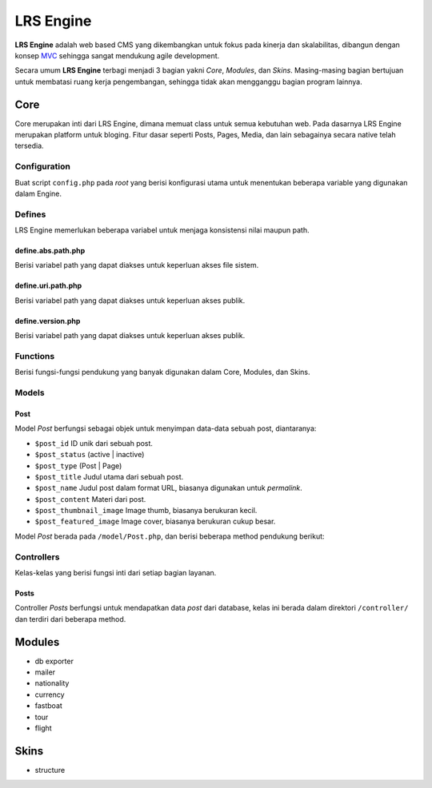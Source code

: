 ==========
LRS Engine
==========

**LRS Engine** adalah web based CMS yang dikembangkan untuk fokus pada kinerja dan skalabilitas, dibangun dengan konsep `MVC`_ sehingga sangat mendukung agile development.

Secara umum **LRS Engine** terbagi menjadi 3 bagian yakni *Core*, *Modules*, dan *Skins*. Masing-masing bagian bertujuan untuk membatasi ruang kerja pengembangan, sehingga tidak akan mengganggu bagian program lainnya.

Core
====
Core merupakan inti dari LRS Engine, dimana memuat class untuk semua kebutuhan web. Pada dasarnya LRS Engine merupakan platform untuk bloging.
Fitur dasar seperti Posts, Pages, Media, dan lain sebagainya secara native telah tersedia.

Configuration
-------------
Buat script ``config.php`` pada `root` yang berisi konfigurasi utama untuk menentukan beberapa variable yang digunakan dalam Engine.

.. code-block:: php
    :linenos:

    /** ========================
     * konfigurasi path dan url
     * ====================== */

    /** app url path */
    define( 'LRS_URL_PATH', 'http://localhost/lrsoft/lrs-engine' );


    /** =======================
     * Informasi umum aplikasi
     * ===================== */

    /** app name */
    define( 'LRS_APP_NAME', 'Local Development' );

    /** app author */
    define( 'LRS_APP_AUTHOR', 'LRsoft Corp.');

    /** app author url */
    define( 'LRS_APP_AUTHOR_URL', 'http://lrsoft.co.id');


    /** =====================
     * konfigurasi database
     * ==================== */

    /** host */
    define( 'LRS_DB_HOST', 'localhost' );

    /** username */
    define( 'LRS_DB_USERNAME', 'user' );

    /** password */
    define( 'LRS_DB_PASSWORD', 'pass' );

    /** database name */
    define( 'LRS_DB_NAME', 'dbname' );

    /** prefix tabel */
    define( 'LRS_DB_PREFIX', 'lrs_' );

    /** installer enable */
    define( 'LRS_INSTALLER_ENABLE', true );


    /** load fungsi inti lainnya */
    require_once( 'function.php' );


Defines
-------
LRS Engine memerlukan beberapa variabel untuk menjaga konsistensi nilai maupun path.

define.abs.path.php
...................
Berisi variabel path yang dapat diakses untuk keperluan akses file sistem.

.. code-block:: php
    :linenos:

    /** absolute path untuk asset */
    define( 'LRS_ABS_ASSET_PATH', LRS_ABS_PATH . DS . 'asset' );

    /** absolute path untuk css */
    define( 'LRS_ABS_CSS_PATH', LRS_ABS_PATH . DS . 'asset' . DS . 'css' );

    /** absolute path untuk js */
    define( 'LRS_ABS_JS_PATH', LRS_ABS_PATH . DS . 'asset' . DS . 'js' );

    /** absolute path untuk js */
    define( 'LRS_ABS_IMG_PATH', LRS_ABS_PATH . DS . 'asset' . DS . 'img' );

    /** absolute path untuk content upload */
    define( 'LRS_ABS_UPLOAD_PATH', LRS_ABS_PATH . DS . 'asset' . DS . 'upload');

    /** absolute path untuk model */
    define( 'LRS_ABS_MODEL_PATH', LRS_ABS_PATH . DS . 'model' );

    /** absolute path untuk view */
    define( 'LRS_ABS_VIEW_PATH', LRS_ABS_PATH . DS . 'view' );

    /** absolute path untuk controller */
    define( 'LRS_ABS_CONTROLLER_PATH', LRS_ABS_PATH . DS . 'controller' );

    /** absolute path untuk module */
    define( 'LRS_ABS_MODULE_PATH', LRS_ABS_PATH . DS . 'module' );

    /** absolute path untuk skin */
    define( 'LRS_ABS_SKIN_PATH', LRS_ABS_PATH . DS . 'skin' );

    /** absolute path untuk version */
    define( 'LRS_ABS_VERSION_PATH', LRS_ABS_PATH . DS . 'VERSION.md' );

    /** absolute path untuk config */
    define( 'LRS_ABS_CONFIG_PATH', LRS_ABS_PATH . DS . 'config.php' );

define.uri.path.php
...................
Berisi variabel path yang dapat diakses untuk keperluan akses publik.

.. code-block:: php
    :linenos:

    /** path untuk asset */
    define( 'LRS_ASSET_PATH', LRS_URL_PATH . DS . 'asset' );

    /** path untuk css */
    define( 'LRS_CSS_PATH', LRS_URL_PATH . DS . 'asset' . DS . 'css' );

    /** path untuk js */
    define( 'LRS_JS_PATH', LRS_URL_PATH . DS . 'asset' . DS . 'js' );

    /** path untuk img */
    define( 'LRS_IMG_PATH', LRS_URL_PATH . DS . 'asset' . DS . 'img' );

    /** path untuk content upload */
    define( 'LRS_UPLOAD_PATH', LRS_URL_PATH . DS . 'asset' . DS . 'upload');

    /** path untuk module */
    define( 'LRS_MODULE_PATH', LRS_URL_PATH . DS . 'module' );

    /** path untuk skin */
    define( 'LRS_SKIN_PATH', LRS_URL_PATH . DS . 'skin' );

define.version.php
..................
Berisi variabel path yang dapat diakses untuk keperluan akses publik.

.. code-block:: php
    :linenos:

    /** versi dari LRS Engine */
    define( 'LRS_ENGINE_VERSION', $current_version );

Functions
---------
Berisi fungsi-fungsi pendukung yang banyak digunakan dalam Core, Modules, dan Skins.

.. php:class:: fn.engine.php

  Daftar fungsi untuk keperluan engine.

  .. php:method:: check_required_engine_version( $required_version, $exit, $messages )

      Memeriksa kebutuhan versi engine untuk verifikasi module dan skin.

      :param string $required_version: Versi engine yang ingin dicek.
      :param string $exit: Jika tidak sesuai, apakah langsung exit atau tidak (default ``true``).
      :param string $messages: Pesan ketika exit (default ``Insufficient Version of Engine``).

  .. php:method:: is_admin_page()

      Cek apakah suatu halaman merupakan halaman admin atau tidak

      :returns: yes | no

  .. php:method:: sync_default_params( $default, $destination )

      Melakukan singkronisasi terhadap 2 array

      :param array $default: Array default sebagai sumber.
      :param array $destination: Array tujuan.

  .. php:method:: in_array_r( $needle, $haystack )

      Melakukan pencarian secara rekursif didalam array multidimensi

      :param string $needle: Nilai yang akan dicari.
      :param array $haystack: Array tujuan.

  .. php:method:: lrs_exit( $messages = '', $type = 'info' )

      Menampilkan format pesan error pada saat exit (menghentikan script denagn paksa)

      :param string $messages: Nilai yang akan dicari (default string kosong, tapi script tetap ``exit()``).
      :param string $type: Jenis pesan (info | alert).

  .. php:method:: lrs_redirect( $target = LRS_URL_PATH )

      Melakukan redirect (mengarahkan) ke sebuah halaman tertentu sesuai parameter

      :param string $target: Halaman tujuan.

  .. php:method:: get_menus( $array )

      Mendapatkan built in menu, dari daftar `Pages`

      - ``post_type``: jenis `post` ( post | page )
      - ``post_parent``: ID untuk page induk
      - ``post_status``: publish | draft
      - ``orderby``: order berdasarkan suatu field
      - ``order``: ASC | DESC
      - ``number``: jumlah output maksimum item

      :param array $array: Array yang berisi key.

  .. php:method:: validate_url()

      Memastikan konsistensi URL antara `requests` dan ``config.php`` dengan melakkukan redirect.

  .. php:method:: lrs_paging_nav( $base_url, $total_data, $current_page, $data_per_page = 10, $range_data = 3 )

      Membantu membuat navigasi halaman berdasarkan query database.

      :param string $base_url: URL dasar pembentukan navigasi
      :param int $total_data: Total keseluruhan data
      :param int $current_page: Halaman saat ini
      :param int $data_per_page: Jumlah data tiap page
      :param int $range_data: Range data pada list navigasi, misal: ``1`` ``...`` ``23`` ``24`` ``25`` ``26`` ``27`` ``...`` ``100``

  .. php:method:: is_SSL_URI()

      Cek apakah URI yang ada pada ``config.php`` adalah `HTTPS`

  .. php:method:: is_SSL_request()

      Cek apakah URI yang di-submit merupakan `HTTPS`

  .. php:method:: minify_HTML_output()

      Melakukan kompresi out HTML dengan menghilangkan whitespace yang tidak diperlukan. Masukkan ``ob_start( 'minify_HTML_output' )`` pada bagian awal dan ``ob_end_flush()`` pada bagian akhir script.

Models
------

.. _Model Post:

Post
....
Model `Post` berfungsi sebagai objek untuk menyimpan data-data sebuah post, diantaranya:

- ``$post_id`` ID unik dari sebuah post.
- ``$post_status`` (active | inactive)
- ``$post_type`` (Post | Page)
- ``$post_title`` Judul utama dari sebuah post.
- ``$post_name`` Judul post dalam format URL, biasanya digunakan untuk `permalink`.
- ``$post_content`` Materi dari post.
- ``$post_thumbnail_image`` Image thumb, biasanya berukuran kecil.
- ``$post_featured_image`` Image cover, biasanya berukuran cukup besar.

Model `Post` berada pada ``/model/Post.php``, dan berisi beberapa method pendukung berikut:

.. php:class:: Post.php

  Daftar method objek post untuk menyimpan data.

  .. php:method:: init( $post )

      Init `value` sekaligus dalam waktu bersamaan.

      :returns: Object `post`.

  .. php:method:: get_{property_name}()

      Mendapatkan nilai dari masing-masing `property name`.

      :returns: `property value`

  .. php:method:: set_{property_name}( $value )

      Memberikan nilai ke masing-masing `property name`.

      :param int|string $value: Nilai untuk masing-masing `property`.

  .. php:method:: set_{property_name}( $value )

      Memberikan nilai ke masing-masing `property name`.

      :param int|string $value: Nilai untuk masing-masing `property`.

  .. php:method:: get_permalink( $structured = false )

      Mendapatkan `URL` ke masing-masing post, format ``$structured`` adalah ``/category/post-name``, dan default ``/post-name``.

      :returns: String dalam format `URL`.

  .. php:method:: is_empty( $field = 'post_id' )

      Memeriksa apakah objek `Post` NULL (kosong), beberapa field yang bisa dicek:

      - ``post_name``
      - ``post_title``
      - ``post_content``
      - ``post_date``

      :returns: Boolean (true|false).


Controllers
-----------
Kelas-kelas yang berisi fungsi inti dari setiap bagian layanan.

Posts
.....
Controller `Posts` berfungsi untuk mendapatkan data `post` dari database, kelas ini berada dalam direktori ``/controller/`` dan terdiri dari beberapa method.

.. php:class:: Posts.php

  Daftar method untuk keperluan management post dari database.

  .. php:method:: get_instance()

      Method static yang dapat dipanggil tanpa melakukan instansiasi, berguna untuk memanggil secara cepat kontroller ``Posts``, caranya ``Posts::get_instance()->{method}``.

      :returns: Objek kontroller ``Posts``.

  .. php:method:: get_post( $post_id, $by = 'post_id', $meta_key = '', $meta_value = '' )

      Mendapatkan 1 objek post dari database dengan mapping dari `Model Post`_.

      :returns: Objek `Model Post`_.

  .. php:method:: get_posts( $params = array() )

      Mendapatkan beberapa objek post `Model Post`_ sekaligus dengan beberapa parameter berikut:

      - ``post_title`` judul dari post, `default` `empty`
      - ``post_content`` isi dari post, `default` `empty`
      - ``post_type`` jenis post, `default` `Post` (`Post` | `Page` | -1)
      - ``post_parent`` ID dari post induk, `default` -1
      - ``post_status`` status post, `default` `Publish` (`Publish` | `Draft` | -1)
      - ``exclude`` array dari ID `Model Post`_ yang tidak ingin dimunculkan dalam hasil, `default` ``array()``
      - ``category_id`` ID dari kategory, `default` -1
      - ``category_exclude`` ID dari kategori yang tidak ingin dimunculkan dalam hasil, `default` ``array()``
      - ``post_month`` bulan pembuatan post, `default` -1
      - -tbd-

      :returns: Array dari objek `Model Post`_.


Modules
=======

- db exporter
- mailer
- nationality
- currency
- fastboat
- tour
- flight

Skins
=====
- structure

.. _MVC: https://en.wikipedia.org/wiki/Model%E2%80%93view%E2%80%93controller